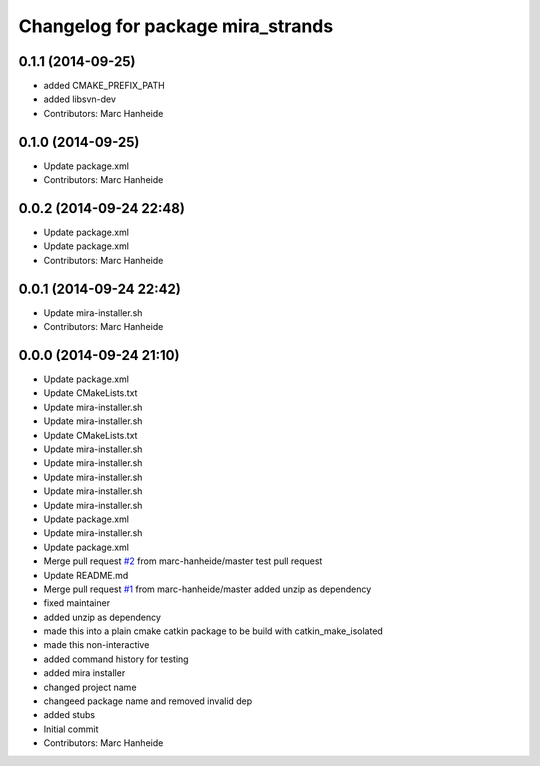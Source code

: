 ^^^^^^^^^^^^^^^^^^^^^^^^^^^^^^^^^^
Changelog for package mira_strands
^^^^^^^^^^^^^^^^^^^^^^^^^^^^^^^^^^

0.1.1 (2014-09-25)
------------------
* added CMAKE_PREFIX_PATH
* added libsvn-dev
* Contributors: Marc Hanheide

0.1.0 (2014-09-25)
------------------
* Update package.xml
* Contributors: Marc Hanheide

0.0.2 (2014-09-24 22:48)
------------------------
* Update package.xml
* Update package.xml
* Contributors: Marc Hanheide

0.0.1 (2014-09-24 22:42)
------------------------
* Update mira-installer.sh
* Contributors: Marc Hanheide

0.0.0 (2014-09-24 21:10)
------------------------
* Update package.xml
* Update CMakeLists.txt
* Update mira-installer.sh
* Update mira-installer.sh
* Update CMakeLists.txt
* Update mira-installer.sh
* Update mira-installer.sh
* Update mira-installer.sh
* Update mira-installer.sh
* Update mira-installer.sh
* Update package.xml
* Update mira-installer.sh
* Update package.xml
* Merge pull request `#2 <https://github.com/strands-project/mira_strands/issues/2>`_ from marc-hanheide/master
  test pull request
* Update README.md
* Merge pull request `#1 <https://github.com/strands-project/mira_strands/issues/1>`_ from marc-hanheide/master
  added unzip as dependency
* fixed maintainer
* added unzip as dependency
* made this into a plain cmake catkin package to be build with catkin_make_isolated
* made this non-interactive
* added command history for testing
* added mira installer
* changed project name
* changeed package name and removed invalid dep
* added stubs
* Initial commit
* Contributors: Marc Hanheide
